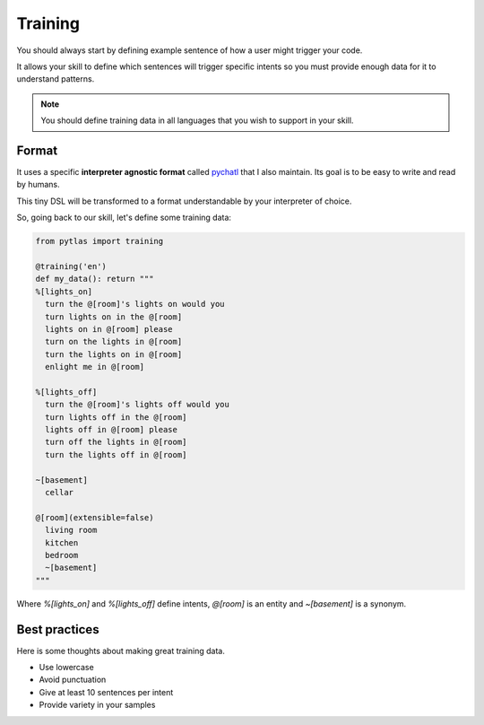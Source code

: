 .. _training:

Training
========

You should always start by defining example sentence of how a user might trigger your code.

It allows your skill to define which sentences will trigger specific intents so you must provide enough data for it to understand patterns.

.. note::

  You should define training data in all languages that you wish to support in your skill.

Format
------

It uses a specific **interpreter agnostic format** called `pychatl <https://github.com/atlassistant/pychatl>`_ that I also maintain. Its goal is to be easy to write and read by humans.

This tiny DSL will be transformed to a format understandable by your interpreter of choice.

So, going back to our skill, let's define some training data:

.. code-block:: python

  from pytlas import training

  @training('en')
  def my_data(): return """
  %[lights_on]
    turn the @[room]'s lights on would you
    turn lights on in the @[room]
    lights on in @[room] please
    turn on the lights in @[room]
    turn the lights on in @[room]
    enlight me in @[room]

  %[lights_off]
    turn the @[room]'s lights off would you
    turn lights off in the @[room]
    lights off in @[room] please
    turn off the lights in @[room]
    turn the lights off in @[room]

  ~[basement]
    cellar

  @[room](extensible=false)
    living room
    kitchen
    bedroom
    ~[basement]
  """

Where `%[lights_on]` and `%[lights_off]` define intents, `@[room]` is an entity and `~[basement]` is a synonym.

Best practices
--------------

Here is some thoughts about making great training data.

* Use lowercase
* Avoid punctuation
* Give at least 10 sentences per intent
* Provide variety in your samples
